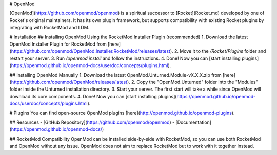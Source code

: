 # OpenMod

[OpenMod](https://github.com/openmod/openmod) is a spiritual successor to [Rocket](Rocket.md) developed by one of Rocket's original maintainers. It has its own plugin framework, but supports compatibility with existing Rocket plugins by integrating with RocketMod and LDM.

# Installation
## Installing OpenMod Using the RocketMod Installer Plugin (recommended)
1. Download the latest OpenMod Installer Plugin for RocketMod from [here](https://github.com/openmod/OpenMod.Installer.RocketMod/releases/latest).
2. Move it to the `/Rocket/Plugins` folder and restart your server.
3. Run `/openmod install` and follow the instructions.
4. Done! Now you can [start installing plugins](https://openmod.github.io/openmod-docs/userdoc/concepts/plugins.html).

## Installing OpenMod Manually
1. Download the latest OpenMod.Unturned.Module-vX.X.X.zip from [here](https://github.com/openmod/OpenMod/releases/latest).
2. Copy the "OpenMod.Unturned" folder into the "Modules" folder inside the Unturned installation directory.
3. Start your server. The first start will take a while since OpenMod will download its core components.
4. Done! Now you can [start installing plugins](https://openmod.github.io/openmod-docs/userdoc/concepts/plugins.html).

# Plugins
You can find open-source OpenMod plugins [here](http://openmod.github.io/openmod-plugins).

## Resources
- [GitHub Repository](https://github.com/openmod/openmod)
- [Documentation](https://openmod.github.io/openmod-docs/)

## RocketMod Compatibility
OpenMod can be installed side-by-side with RocketMod, so you can use both RocketMod and OpenMod without any issue. OpenMod does not aim to replace RocketMod but to work with it together instead.

